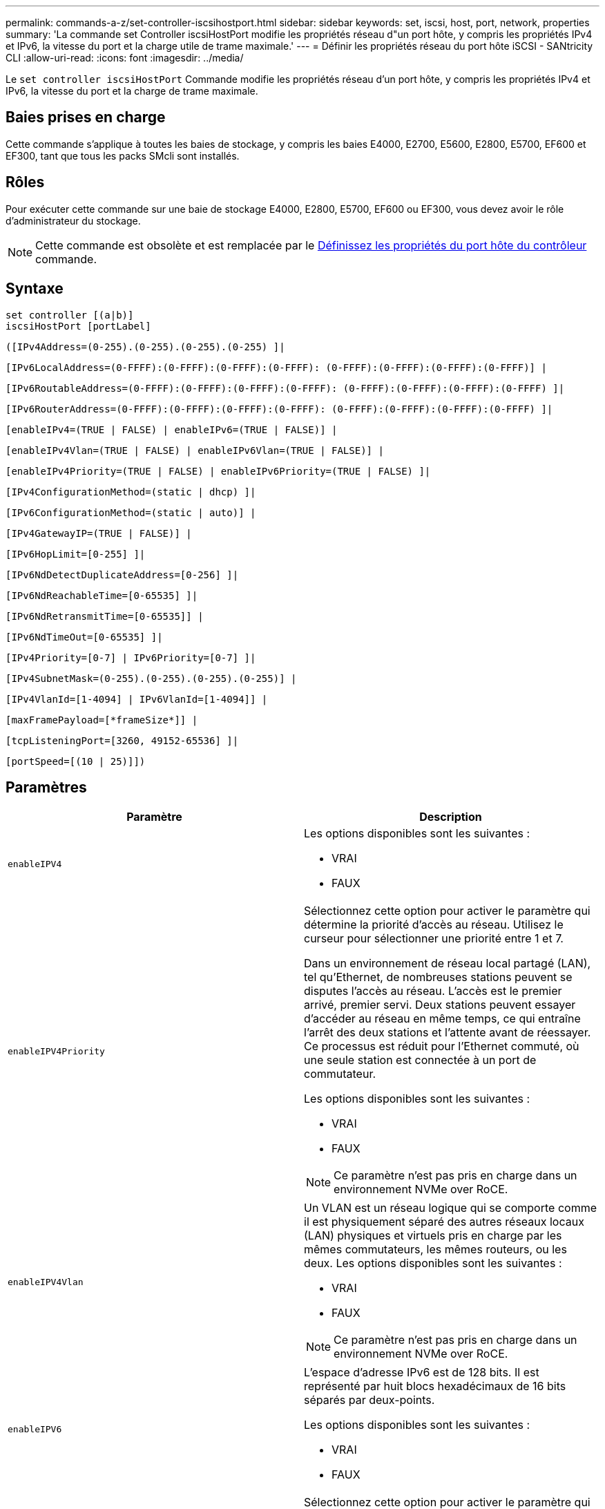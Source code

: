 ---
permalink: commands-a-z/set-controller-iscsihostport.html 
sidebar: sidebar 
keywords: set, iscsi, host, port, network, properties 
summary: 'La commande set Controller iscsiHostPort modifie les propriétés réseau d"un port hôte, y compris les propriétés IPv4 et IPv6, la vitesse du port et la charge utile de trame maximale.' 
---
= Définir les propriétés réseau du port hôte iSCSI - SANtricity CLI
:allow-uri-read: 
:icons: font
:imagesdir: ../media/


[role="lead"]
Le `set controller iscsiHostPort` Commande modifie les propriétés réseau d'un port hôte, y compris les propriétés IPv4 et IPv6, la vitesse du port et la charge de trame maximale.



== Baies prises en charge

Cette commande s'applique à toutes les baies de stockage, y compris les baies E4000, E2700, E5600, E2800, E5700, EF600 et EF300, tant que tous les packs SMcli sont installés.



== Rôles

Pour exécuter cette commande sur une baie de stockage E4000, E2800, E5700, EF600 ou EF300, vous devez avoir le rôle d'administrateur du stockage.

[NOTE]
====
Cette commande est obsolète et est remplacée par le xref:set-controller-hostport.adoc[Définissez les propriétés du port hôte du contrôleur] commande.

====


== Syntaxe

[source, cli]
----
set controller [(a|b)]
iscsiHostPort [portLabel]
----
[source, cli]
----
([IPv4Address=(0-255).(0-255).(0-255).(0-255) ]|
----
[source, cli]
----
[IPv6LocalAddress=(0-FFFF):(0-FFFF):(0-FFFF):(0-FFFF): (0-FFFF):(0-FFFF):(0-FFFF):(0-FFFF)] |
----
[source, cli]
----
[IPv6RoutableAddress=(0-FFFF):(0-FFFF):(0-FFFF):(0-FFFF): (0-FFFF):(0-FFFF):(0-FFFF):(0-FFFF) ]|
----
[source, cli]
----
[IPv6RouterAddress=(0-FFFF):(0-FFFF):(0-FFFF):(0-FFFF): (0-FFFF):(0-FFFF):(0-FFFF):(0-FFFF) ]|
----
[source, cli]
----
[enableIPv4=(TRUE | FALSE) | enableIPv6=(TRUE | FALSE)] |
----
[source, cli]
----
[enableIPv4Vlan=(TRUE | FALSE) | enableIPv6Vlan=(TRUE | FALSE)] |
----
[source, cli]
----
[enableIPv4Priority=(TRUE | FALSE) | enableIPv6Priority=(TRUE | FALSE) ]|
----
[source, cli]
----
[IPv4ConfigurationMethod=(static | dhcp) ]|
----
[source, cli]
----
[IPv6ConfigurationMethod=(static | auto)] |
----
[source, cli]
----
[IPv4GatewayIP=(TRUE | FALSE)] |
----
[source, cli]
----
[IPv6HopLimit=[0-255] ]|
----
[source, cli]
----
[IPv6NdDetectDuplicateAddress=[0-256] ]|
----
[source, cli]
----
[IPv6NdReachableTime=[0-65535] ]|
----
[source, cli]
----
[IPv6NdRetransmitTime=[0-65535]] |
----
[source, cli]
----
[IPv6NdTimeOut=[0-65535] ]|
----
[source, cli]
----
[IPv4Priority=[0-7] | IPv6Priority=[0-7] ]|
----
[source, cli]
----
[IPv4SubnetMask=(0-255).(0-255).(0-255).(0-255)] |
----
[source, cli]
----
[IPv4VlanId=[1-4094] | IPv6VlanId=[1-4094]] |
----
[source, cli]
----
[maxFramePayload=[*frameSize*]] |
----
[source, cli]
----
[tcpListeningPort=[3260, 49152-65536] ]|
----
[source, cli]
----
[portSpeed=[(10 | 25)]])
----


== Paramètres

[cols="2*"]
|===
| Paramètre | Description 


 a| 
`enableIPV4`
 a| 
Les options disponibles sont les suivantes :

* VRAI
* FAUX




 a| 
`enableIPV4Priority`
 a| 
Sélectionnez cette option pour activer le paramètre qui détermine la priorité d'accès au réseau. Utilisez le curseur pour sélectionner une priorité entre 1 et 7.

Dans un environnement de réseau local partagé (LAN), tel qu'Ethernet, de nombreuses stations peuvent se disputes l'accès au réseau. L'accès est le premier arrivé, premier servi. Deux stations peuvent essayer d'accéder au réseau en même temps, ce qui entraîne l'arrêt des deux stations et l'attente avant de réessayer. Ce processus est réduit pour l'Ethernet commuté, où une seule station est connectée à un port de commutateur.

Les options disponibles sont les suivantes :

* VRAI
* FAUX


[NOTE]
====
Ce paramètre n'est pas pris en charge dans un environnement NVMe over RoCE.

====


 a| 
`enableIPV4Vlan`
 a| 
Un VLAN est un réseau logique qui se comporte comme il est physiquement séparé des autres réseaux locaux (LAN) physiques et virtuels pris en charge par les mêmes commutateurs, les mêmes routeurs, ou les deux. Les options disponibles sont les suivantes :

* VRAI
* FAUX


[NOTE]
====
Ce paramètre n'est pas pris en charge dans un environnement NVMe over RoCE.

====


 a| 
`enableIPV6`
 a| 
L'espace d'adresse IPv6 est de 128 bits. Il est représenté par huit blocs hexadécimaux de 16 bits séparés par deux-points.

Les options disponibles sont les suivantes :

* VRAI
* FAUX




 a| 
`enableIPV6Priority`
 a| 
Sélectionnez cette option pour activer le paramètre qui détermine la priorité d'accès au réseau. Utilisez le curseur pour sélectionner une priorité entre 1 et 7.

Dans un environnement de réseau local partagé (LAN), tel qu'Ethernet, de nombreuses stations peuvent se disputes l'accès au réseau. L'accès est le premier arrivé, premier servi. Deux stations peuvent essayer d'accéder au réseau en même temps, ce qui entraîne l'arrêt des deux stations et l'attente avant de réessayer. Ce processus est réduit pour l'Ethernet commuté, où une seule station est connectée à un port de commutateur.

Les options disponibles sont les suivantes :

* VRAI
* FAUX


[NOTE]
====
Ce paramètre n'est pas pris en charge dans un environnement NVMe over RoCE.

====


 a| 
`enableIPV6Vlan`
 a| 
Un VLAN est un réseau logique qui se comporte comme il est physiquement séparé des autres réseaux locaux (LAN) physiques et virtuels pris en charge par les mêmes commutateurs, les mêmes routeurs, ou les deux.

Les options disponibles sont les suivantes :

* VRAI
* FAUX


[NOTE]
====
Ce paramètre n'est pas pris en charge dans un environnement NVMe over RoCE.

====


 a| 
`IPV4Address`
 a| 
Entrez l'adresse au format suivant : (0-255).(0-255).(0-255).(0-255).



 a| 
`IPV4ConfigurationMethod`
 a| 
Les options disponibles sont les suivantes :

* statique
* dhcp




 a| 
`IPV4GatewayIP`
 a| 
Les options disponibles sont les suivantes :

* VRAI
* FAUX




 a| 
`IPV4Priority`
 a| 
Entrez une valeur comprise entre 0 et 7.

[NOTE]
====
Ce paramètre n'est pas pris en charge dans un environnement NVMe over RoCE.

====


 a| 
`IPV4SubnetMask`
 a| 
Entrez le masque de sous-réseau au format suivant : (0-255).(0-255).(0-255).(0-255).



 a| 
`IPV4VlanId`
 a| 
Entrez une valeur comprise entre 1 et 4094.

[NOTE]
====
Ce paramètre n'est pas pris en charge dans un environnement NVMe over RoCE.

====


 a| 
`IPV6ConfigurationMethod`
 a| 
Les options disponibles sont les suivantes :

* statique
* automatique




 a| 
`IPV6HopLimit`
 a| 
Cette option configure le nombre maximal de sauts qu'un paquet IPv6 peut parcourir.

La valeur par défaut est `64`.



 a| 
`IPV6LocalAddress`
 a| 
Entrez l'adresse au format suivant : (0-FFFF):(0-FFFF):(0-FFFF):(0-FFFF): (0-FFFF):(0-FFFF):(0-FFFF):(0-FFFF):(0-FFFF):(0-FFFF)



 a| 
`IPV6NdDetectDuplicateAddress`
 a| 
Entrez une valeur comprise entre 0 et 256.



 a| 
`IPV6NdReachableTime`
 a| 
Cette option configure la durée pendant laquelle un mode IPv6 distant est considéré comme accessible. Spécifiez une valeur, en millisecondes, comprise entre 0 et 65535.

La valeur par défaut est `30000` millisecondes.



 a| 
`IPV6NdRetransmitTime`
 a| 
Cette option permet de configurer le temps nécessaire pour continuer à retransmettre un paquet à un nœud IPv6. Spécifiez une valeur, en millisecondes, comprise entre 0 et 65535.

La valeur par défaut est `1000` millisecondes.



 a| 
`IPV6NdTimeOut`
 a| 
Cette option configure la valeur de temporisation pour un nœud IPv6. Spécifiez une valeur, en millisecondes, comprise entre 0 et 65535.

La valeur par défaut est `30000` millisecondes.



 a| 
`IPV6Priority`
 a| 
Entrez une valeur comprise entre 0 et 7.

[NOTE]
====
Ce paramètre n'est pas pris en charge dans un environnement NVMe over RoCE.

====


 a| 
`IPV6RoutableAddress`
 a| 
Entrez l'adresse au format suivant : (0-FFFF):(0-FFFF):(0-FFFF):(0-FFFF): (0-FFFF):(0-FFFF):(0-FFFF):(0-FFFF):(0-FFFF):(0-FFFF)



 a| 
`IPV6RouterAddress`
 a| 
Entrez l'adresse au format suivant : (0-FFFF):(0-FFFF):(0-FFFF):(0-FFFF): (0-FFFF):(0-FFFF):(0-FFFF):(0-FFFF):(0-FFFF):(0-FFFF)



 a| 
`IPV6VlanId`
 a| 
Entrez une valeur comprise entre 1 et 4094.

[NOTE]
====
Ce paramètre n'est pas pris en charge dans un environnement NVMe over RoCE.

====


 a| 
`maxFramePayload`
 a| 
Le `maxFramePayload` Cette option est partagée entre IPv4 et IPv6 et constitue le plus grand paquet ou la plus grande trame pouvant être envoyé sur un réseau. La partie charge utile d'une trame Ethernet standard est définie sur `1500`, Et un cadre Ethernet jumbo est défini sur `9000`. Lorsque vous utilisez des trames Jumbo, tous les périphériques qui se trouvent dans le chemin réseau doivent être capables de gérer la plus grande taille de trame.

La valeur par défaut est de 1500 octets par trame. Vous devez entrer une valeur comprise entre 1500 et 9000.



 a| 
`portSpeed`
 a| 
Les options disponibles sont les suivantes :

* 10
* 25


[NOTE]
====
Cette option n'est valide que pour la carte d'interface hôte Ethernet 25 Gbit/s. La modification de la vitesse d'un port modifie la vitesse des quatre ports de la carte.

====
[NOTE]
====
Valeurs pour le `portSpeed` de la `iscsiHostPort` Les paramètres sont en mégabits par seconde (Mb/s).

====


 a| 
`tcpListeningPort`
 a| 
Le port d'écoute est le numéro de port TCP utilisé par le contrôleur pour écouter les connexions iSCSI provenant d'initiateurs iSCSI hôtes. Le port d'écoute par défaut est 3260. Vous devez entrer 3260 ou une valeur comprise entre 49152 et 65535.

|===


== Identification d'une étiquette de port hôte iSCSI

Vous devez spécifier une étiquette pour le port hôte. Procédez comme suit pour spécifier l'étiquette du port hôte :

. Si vous ne connaissez pas l'étiquette de port du port hôte iSCSI, exécutez le `show controller` commande.
. Dans la section interface hôte des résultats, recherchez le port hôte que vous souhaitez sélectionner.
+
[NOTE]
====
L'étiquette de port est la valeur complète renvoyée pour le `Port` légale.

====
. Placez la valeur entière de l'étiquette de port entre guillemets et crochets : ["portLabel"]. Par exemple, si l'étiquette de port est `Ch 2`, Spécifiez le port hôte iSCSI comme suit :
+
[listing]
----
iscsiHostPort[\"ch 2\"]
----
+
[NOTE]
====
Si vous utilisez une ligne de commande Windows et que le libellé contient un canal (|), le caractère doit être échappé (en utilisant {caret}) ; sinon, il sera interprété comme une commande. Par exemple, si l'étiquette de port est `e0b|0b`, Spécifiez le port hôte iSCSI comme suit :

====
+
[listing]
----
iscsiHostPort[\"e0b^|0b\"]
----


[NOTE]
====
Pour assurer la compatibilité ascendante, les numéros de port iscsiPortsNumber, entourés d'accolades [ ] plutôt que de devis et d'accolades [« »] peuvent toujours être utilisés pour les contrôleurs E2700, E5600 ou EF560 (et d'autres générations précédentes de contrôleurs E-Series ou EF-Series). Pour ces contrôleurs, les valeurs valides pour iscsiPortNumber sont les suivantes :

* Pour les contrôleurs avec ports hôtes intégrés, la numérotation est 3, 4, 5 ou 6.
* Pour les contrôleurs avec des ports hôtes sur une carte d'interface hôte uniquement, la numérotation est 1, 2, 3 ou 4.


Voici un exemple de syntaxe précédente :

[listing]
----
iscsiHostPort[3]
----
====


== Niveau minimal de firmware

7.15 ajoute les nouvelles options de port hôte iSCSI.

7.60 ajoute le `portSpeed` option.

8.10 révise la méthode d'identification pour les ports hôtes iSCSI.

8.40 révise le `portSpeed` de la `iscsiHostPort` Paramètre à noter qu'il n'est valide que pour la carte d'interface hôte Ethernet 25 Gbit/s et que la modification de la vitesse d'un port modifie la vitesse des quatre ports de la carte.

8.41 cette commande est obsolète.
